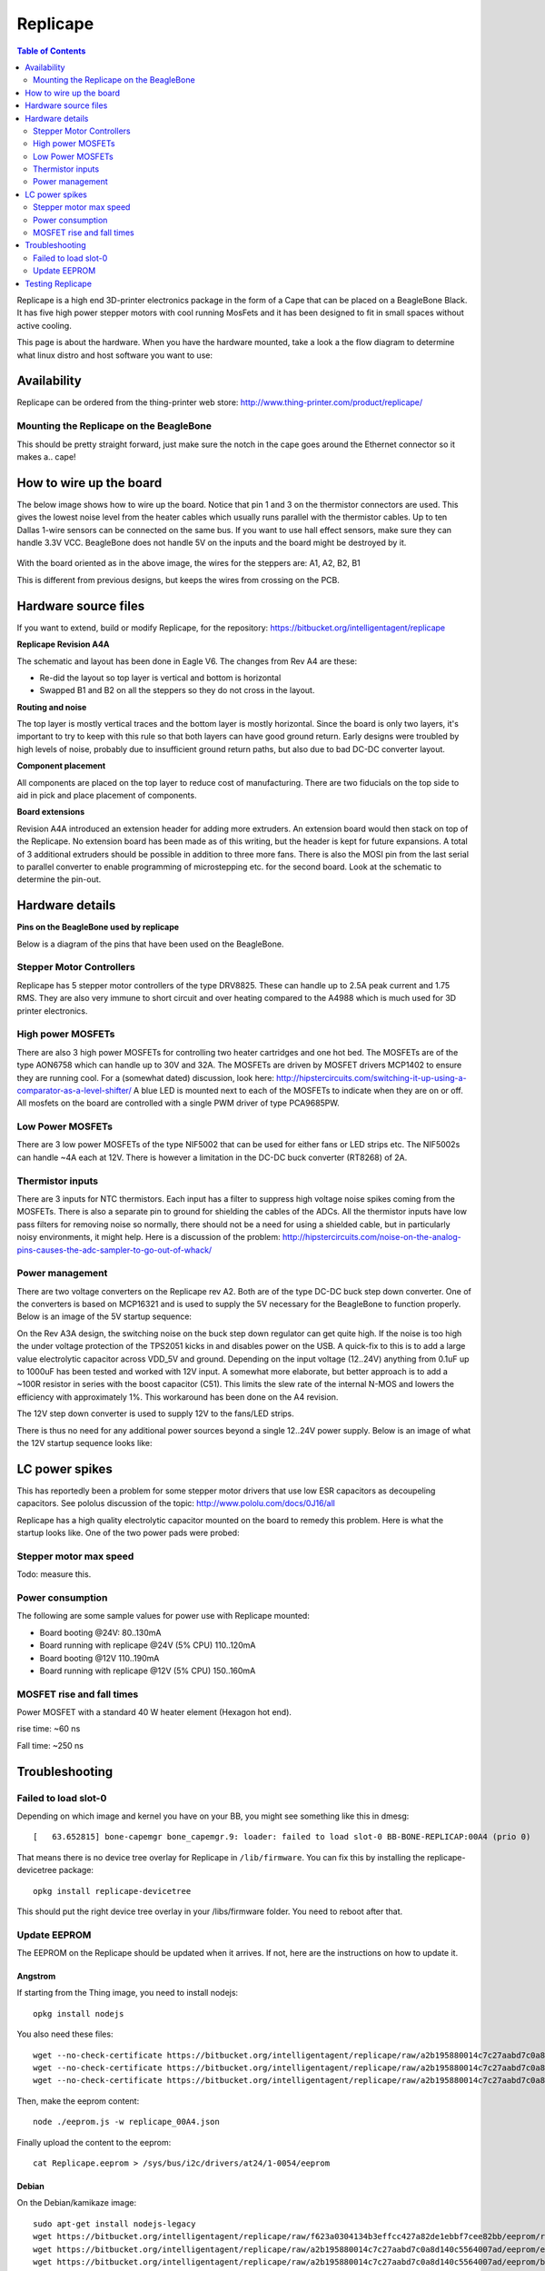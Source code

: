 Replicape
=========

..  figure:: ./images/replicape_header.png
    :figclass: inline

..  contents:: Table of Contents
    :depth: 2
    :local:


Replicape is a high end 3D-printer electronics package in the form of a
Cape that can be placed on a BeagleBone Black. It has five high power
stepper motors with cool running MosFets and it has been designed to fit
in small spaces without active cooling.

This page is about the hardware. When you have the hardware mounted,
take a look a the flow diagram to determine what linux distro and host
software you want to use:

..  image:: ./images/replicape_flow_chart.svg

Availability
------------

Replicape can be ordered from the thing-printer web store: http://www.thing-printer.com/product/replicape/

Mounting the Replicape on the BeagleBone
~~~~~~~~~~~~~~~~~~~~~~~~~~~~~~~~~~~~~~~~

This should be pretty straight forward, just make sure the notch in the
cape goes around the Ethernet connector so it makes a.. cape!

How to wire up the board
------------------------

The below image shows how to wire up the board. Notice that pin 1 and
3 on the thermistor connectors are used. This gives the lowest noise
level from the heater cables which usually runs parallel with the
thermistor cables. Up to ten Dallas 1-wire sensors can be connected on
the same bus. If you want to use hall effect sensors, make sure they
can handle 3.3V VCC. BeagleBone does not handle 5V on the inputs and
the board might be destroyed by it.

..  figure:: ./images/replicape_wire_diagram.svg
    :figclass: inline



With the board oriented as in the above image, the wires for the steppers are:  A1, A2, B2, B1

This is different from previous designs, but keeps the wires from crossing on the PCB.

Hardware source files
---------------------

If you want to extend, build or modify Replicape, for the repository: https://bitbucket.org/intelligentagent/replicape

**Replicape Revision A4A**

The schematic and layout has been done in Eagle V6. The changes from Rev A4 are these:

- Re-did the layout so top layer is vertical and bottom is horizontal

-  Swapped B1 and B2 on all the steppers so they do not cross in the layout.

**Routing and noise**

The top layer is mostly vertical traces and the bottom layer is mostly
horizontal. Since the board is only two layers, it's important to try
to keep with this rule so that both layers can have good ground
return. Early designs were troubled by high levels of noise, probably
due to insufficient ground return paths, but also due to bad DC-DC
converter layout.

**Component placement**

All components are placed on the top layer to reduce cost of
manufacturing. There are two fiducials on the top side to aid in pick
and place placement of components.

**Board extensions**

Revision A4A introduced an extension header for adding more extruders.
An extension board would then stack on top of the Replicape. No
extension board has been made as of this writing, but the header is
kept for future expansions. A total of 3 additional extruders should
be possible in addition to three more fans. There is also the MOSI pin
from the last serial to parallel converter to enable programming of
microstepping etc. for the second board. Look at the schematic to
determine the pin-out.

Hardware details
----------------

**Pins on the BeagleBone used by replicape**

Below is a diagram of the pins that have been used on the BeagleBone.

..  figure:: ./images/replicape_pinout_rev_a4.png
    :figclass: inline

Stepper Motor Controllers
~~~~~~~~~~~~~~~~~~~~~~~~~

Replicape has 5 stepper motor controllers of the type DRV8825. These
can handle up to 2.5A peak current and 1.75 RMS. They are also very
immune to short circuit and over heating compared to the A4988 which
is much used for 3D printer electronics.

High power MOSFETs
~~~~~~~~~~~~~~~~~~

There are also 3 high power MOSFETs for controlling two heater
cartridges and one hot bed. The MOSFETs are of the type AON6758 which
can handle up to 30V and 32A. The MOSFETs are driven by MOSFET drivers
MCP1402 to ensure they are running cool. For a (somewhat dated)
discussion, look here: http://hipstercircuits.com/switching-it-up-using-a-comparator-as-a-level-shifter/
A blue LED is mounted next to each of the MOSFETs to indicate when
they are on or off. All mosfets on the board are controlled with a
single PWM driver of type PCA9685PW.

Low Power MOSFETs
~~~~~~~~~~~~~~~~~

There are 3 low power MOSFETs of the type NIF5002 that can be used for
either fans or LED strips etc. The NIF5002s can handle ~4A each at
12V. There is however a limitation in the DC-DC buck converter
(RT8268) of 2A.

Thermistor inputs
~~~~~~~~~~~~~~~~~

There are 3 inputs for NTC thermistors. Each input has a filter to
suppress high voltage noise spikes coming from the MOSFETs. There is
also a separate pin to ground for shielding the cables of the ADCs.
All the thermistor inputs have low pass filters for removing noise so
normally, there should not be a need for using a shielded cable, but
in particularly noisy environments, it might help. Here is a
discussion of the problem:
http://hipstercircuits.com/noise-on-the-analog-pins-causes-the-adc-sampler-to-go-out-of-whack/

Power management
~~~~~~~~~~~~~~~~

There are two voltage converters on the Replicape rev A2. Both are of
the type DC-DC buck step down converter. One of the converters is
based on MCP16321 and is used to supply the 5V necessary for the
BeagleBone to function properly. Below is an image of the 5V startup
sequence:

..  image:: ./images/5v-startup.jpg

On the Rev A3A design, the switching noise on the buck step down
regulator can get quite high. If the noise is too high the under voltage
protection of the TPS2051 kicks in and disables power on the USB. A
quick-fix to this is to add a large value electrolytic capacitor across
VDD\_5V and ground. Depending on the input voltage (12..24V) anything
from 0.1uF up to 1000uF has been tested and worked with 12V input. A
somewhat more elaborate, but better approach is to add a ~100R resistor
in series with the boost capacitor (C51). This limits the slew rate of
the internal N-MOS and lowers the efficiency with approximately 1%. This
workaround has been done on the A4 revision.

The 12V step down converter is used to supply 12V to the fans/LED
strips.

There is thus no need for any additional power sources beyond a single
12..24V power supply. Below is an image of what the 12V startup
sequence looks like:

..  image:: ./images/12v-startup.jpg

LC power spikes
---------------

This has reportedly been a problem for some stepper motor drivers that
use low ESR capacitors as decoupeling capacitors. See pololus
discussion of the topic: http://www.pololu.com/docs/0J16/all

Replicape has a high quality electrolytic capacitor mounted on the
board to remedy this problem. Here is what the startup looks like. One
of the two power pads were probed:

..  image:: ./images/stepper-startup.jpg


Stepper motor max speed
~~~~~~~~~~~~~~~~~~~~~~~

Todo: measure this.

Power consumption
~~~~~~~~~~~~~~~~~

The following are some sample values for power use with Replicape mounted:

- Board booting @24V: 80..130mA
- Board running with replicape @24V (5% CPU) 110..120mA
- Board booting @12V 110..190mA
- Board running with replicape @12V (5% CPU) 150..160mA

MOSFET rise and fall times
~~~~~~~~~~~~~~~~~~~~~~~~~~

Power MOSFET with a standard 40 W heater element (Hexagon hot end).

rise time: ~60 ns

Fall time: ~250 ns

Troubleshooting
---------------

Failed to load slot-0
~~~~~~~~~~~~~~~~~~~~~

Depending on which image and kernel you have on your BB, you might see
something like this in dmesg::

    [   63.652815] bone-capemgr bone_capemgr.9: loader: failed to load slot-0 BB-BONE-REPLICAP:00A4 (prio 0)

That means there is no device tree overlay for Replicape in
``/lib/firmware``. You can fix this by installing the replicape-devicetree
package::

    opkg install replicape-devicetree

This should put the right device tree overlay in your /libs/firmware
folder. You need to reboot after that.

Update EEPROM
~~~~~~~~~~~~~

The EEPROM on the Replicape should be updated when it arrives. If not,
here are the instructions on how to update it.

Angstrom
^^^^^^^^

If starting from the Thing image, you need to install nodejs::

    opkg install nodejs

You also need these files::

     wget --no-check-certificate https://bitbucket.org/intelligentagent/replicape/raw/a2b195880014c7c27aabd7c0a8d140c5564007ad/eeprom/replicape_00A4.json
     wget --no-check-certificate https://bitbucket.org/intelligentagent/replicape/raw/a2b195880014c7c27aabd7c0a8d140c5564007ad/eeprom/eeprom.js
     wget --no-check-certificate https://bitbucket.org/intelligentagent/replicape/raw/a2b195880014c7c27aabd7c0a8d140c5564007ad/eeprom/bone.js

Then, make the eeprom content::

    node ./eeprom.js -w replicape_00A4.json

Finally upload the content to the eeprom::

    cat Replicape.eeprom > /sys/bus/i2c/drivers/at24/1-0054/eeprom

Debian
^^^^^^

On the Debian/kamikaze image::

    sudo apt-get install nodejs-legacy
    wget https://bitbucket.org/intelligentagent/replicape/raw/f623a0304134b3effcc427a82de1ebbf7cee82bb/eeprom/replicape_0A4A.json
    wget https://bitbucket.org/intelligentagent/replicape/raw/a2b195880014c7c27aabd7c0a8d140c5564007ad/eeprom/eeprom.js
    wget https://bitbucket.org/intelligentagent/replicape/raw/a2b195880014c7c27aabd7c0a8d140c5564007ad/eeprom/bone.js
    node ./eeprom.js -w replicape_0A4A.json
    cat Replicape.eeprom > /sys/bus/i2c/drivers/at24/2-0054/nvmem/at24-1/nvmem

Please note the address on the I2C bus, it might be 55, 56 or 57 depending on your settings.

Testing Replicape
-----------------

A script is available for testing the board. This is inteded for
manufacturers, but could be useful for end-users as well. To install the
test script do the following. Install the test script package::

    opkg install replicape-test

Use the “testing” config file for Redeem::

    cd /etc/redeem
    ln -s Testing.cfg printer.cfg

Finally, since the boards to test/flash do not have eeprom when plugged
in, it must be enabled through the command line::

    mkdir /media/mmc1
    mount /dev/mmcblk0p1 /media/mmc1/
    echo "optargs=drm.debug=7 capemgr.enable_partno=BB-SGX,BB-BONE-REPLICAP:0A4A consoleblank=0 vt.global_cursor_default=0" > /media/mmc1/uEnv.txt
